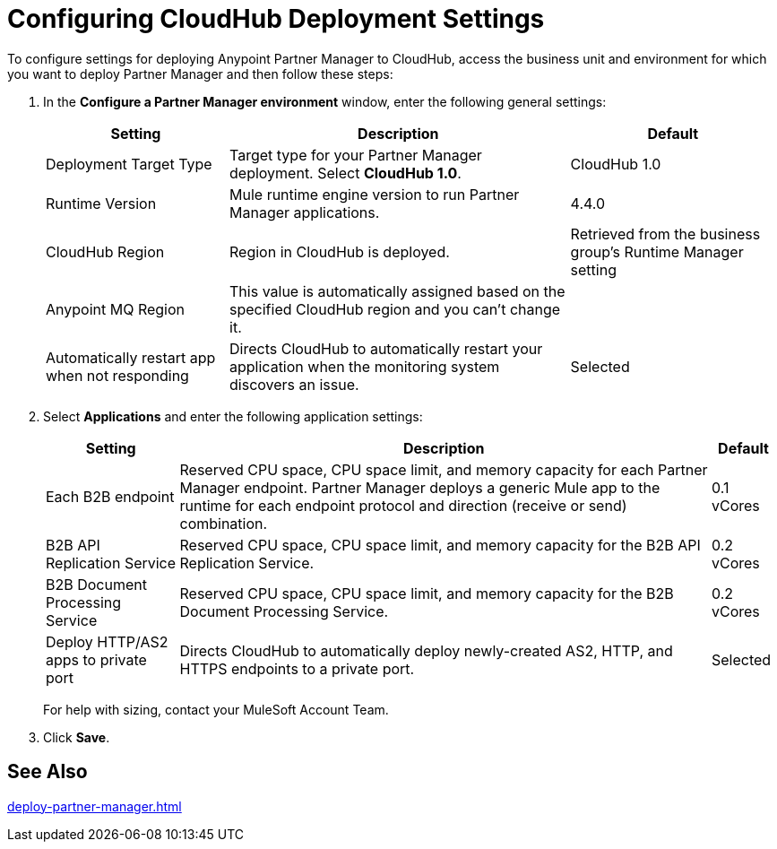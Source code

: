= Configuring CloudHub Deployment Settings

To configure settings for deploying Anypoint Partner Manager to CloudHub, access the business unit and environment for which you want to deploy Partner Manager and then follow these steps:

. In the *Configure a Partner Manager environment* window, enter the following general settings:
+
[%header%autowidth.spread]
|===
| Setting | Description | Default 
| Deployment Target Type | Target type for your Partner Manager deployment. Select *CloudHub 1.0*. | CloudHub 1.0
| Runtime Version | Mule runtime engine version to run Partner Manager applications.| 4.4.0
| CloudHub Region |Region in CloudHub is deployed. | Retrieved from the business group's Runtime Manager setting
| Anypoint MQ Region | This value is automatically assigned based on the specified CloudHub region and you can't change it. |  
| Automatically restart app when not responding | Directs CloudHub to automatically restart your application when the monitoring system discovers an issue. | Selected
|===
+
. Select *Applications* and enter the following application settings:
+
[%header%autowidth.spread]
|===
| Setting |Description | Default
| Each B2B endpoint | Reserved CPU space, CPU space limit, and memory capacity for each Partner Manager endpoint. Partner Manager deploys a generic Mule app to the runtime for each endpoint protocol and direction (receive or send) combination. a| 0.1 vCores
| B2B API Replication Service | Reserved CPU space, CPU space limit, and memory capacity for the B2B API Replication Service. | 0.2 vCores
| B2B Document Processing Service | Reserved CPU space, CPU space limit, and memory capacity for the B2B Document Processing Service. | 0.2 vCores
| Deploy HTTP/AS2 apps to private port | Directs CloudHub to automatically deploy newly-created AS2, HTTP, and HTTPS endpoints to a private port.| Selected
|===
+
For help with sizing, contact your MuleSoft Account Team. 
+
. Click *Save*.

== See Also

xref:deploy-partner-manager.adoc[]
